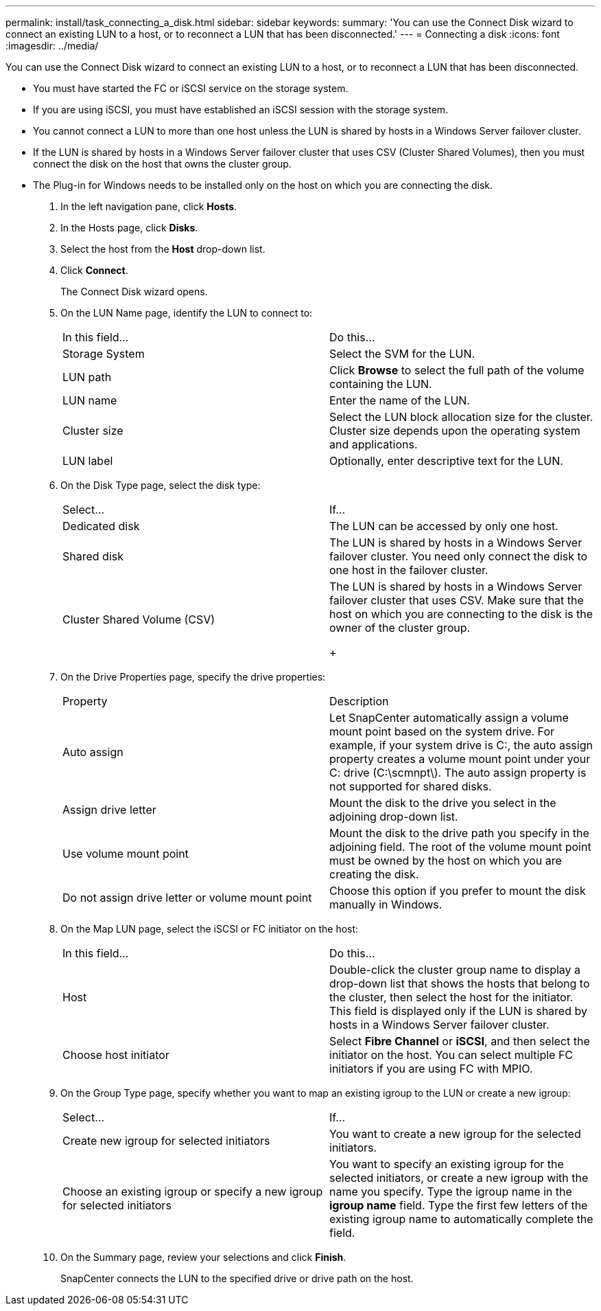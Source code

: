 ---
permalink: install/task_connecting_a_disk.html
sidebar: sidebar
keywords: 
summary: 'You can use the Connect Disk wizard to connect an existing LUN to a host, or to reconnect a LUN that has been disconnected.'
---
= Connecting a disk
:icons: font
:imagesdir: ../media/

[.lead]
You can use the Connect Disk wizard to connect an existing LUN to a host, or to reconnect a LUN that has been disconnected.

* You must have started the FC or iSCSI service on the storage system.
* If you are using iSCSI, you must have established an iSCSI session with the storage system.
* You cannot connect a LUN to more than one host unless the LUN is shared by hosts in a Windows Server failover cluster.
* If the LUN is shared by hosts in a Windows Server failover cluster that uses CSV (Cluster Shared Volumes), then you must connect the disk on the host that owns the cluster group.
* The Plug-in for Windows needs to be installed only on the host on which you are connecting the disk.

. In the left navigation pane, click *Hosts*.
. In the Hosts page, click *Disks*.
. Select the host from the *Host* drop-down list.
. Click *Connect*.
+
The Connect Disk wizard opens.

. On the LUN Name page, identify the LUN to connect to:
+
|===
| In this field...| Do this...
a|
Storage System
a|
Select the SVM for the LUN.
a|
LUN path
a|
Click *Browse* to select the full path of the volume containing the LUN.
a|
LUN name
a|
Enter the name of the LUN.
a|
Cluster size
a|
Select the LUN block allocation size for the cluster. Cluster size depends upon the operating system and applications.
a|
LUN label
a|
Optionally, enter descriptive text for the LUN.
|===

. On the Disk Type page, select the disk type:
+
|===
| Select...| If...
a|
Dedicated disk
a|
The LUN can be accessed by only one host.
a|
Shared disk
a|
The LUN is shared by hosts in a Windows Server failover cluster.     You need only connect the disk to one host in the failover cluster.
a|
Cluster Shared Volume (CSV)
a|
The LUN is shared by hosts in a Windows Server failover cluster that uses CSV.     Make sure that the host on which you are connecting to the disk is the owner of the cluster group.
+
|===

. On the Drive Properties page, specify the drive properties:
+
|===
| Property| Description
a|
Auto assign
a|
Let SnapCenter automatically assign a volume mount point based on the system drive. For example, if your system drive is C:, the auto assign property creates a volume mount point under your C: drive (C:\scmnpt\).     The auto assign property is not supported for shared disks.
a|
Assign drive letter
a|
Mount the disk to the drive you select in the adjoining drop-down list.
a|
Use volume mount point
a|
Mount the disk to the drive path you specify in the adjoining field.    The root of the volume mount point must be owned by the host on which you are creating the disk.
a|
Do not assign drive letter or volume mount point
a|
Choose this option if you prefer to mount the disk manually in Windows.
|===

. On the Map LUN page, select the iSCSI or FC initiator on the host:
+
|===
| In this field...| Do this...
a|
Host
a|
Double-click the cluster group name to display a drop-down list that shows the hosts that belong to the cluster, then select the host for the initiator.     This field is displayed only if the LUN is shared by hosts in a Windows Server failover cluster.
a|
Choose host initiator
a|
Select *Fibre Channel* or *iSCSI*, and then select the initiator on the host. You can select multiple FC initiators if you are using FC with MPIO.
|===

. On the Group Type page, specify whether you want to map an existing igroup to the LUN or create a new igroup:
+
|===
| Select...| If...
a|
Create new igroup for selected initiators
a|
You want to create a new igroup for the selected initiators.
a|
Choose an existing igroup or specify a new igroup for selected initiators
a|
You want to specify an existing igroup for the selected initiators, or create a new igroup with the name you specify. Type the igroup name in the *igroup name* field. Type the first few letters of the existing igroup name to automatically complete the field.
|===

. On the Summary page, review your selections and click *Finish*.
+
SnapCenter connects the LUN to the specified drive or drive path on the host.
